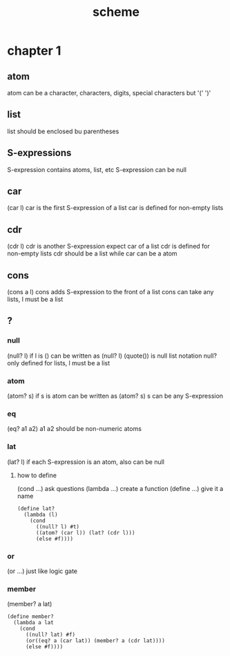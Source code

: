 #+TITLE: scheme
* chapter 1
** atom
atom can be a character, characters, digits, special characters but '(' ')'
** list
list should be enclosed bu parentheses
** S-expressions
S-expression contains atoms, list, etc
S-expression can be null
** car
(car l)
car is the first S-expression of a list
car is defined for non-empty lists
** cdr
(cdr l)
cdr is another S-expression expect car of a list
cdr is defined for non-empty lists
cdr should be a list while car can be a atom
** cons
(cons a l)
cons adds S-expression to the front of a list
cons can take any lists, l must be a list
** ?
*** null
(null? l)
if l is () can be written as (null? l)
(quote()) is null list notation
null? only defined for lists, l must be a list
*** atom
(atom? s)
if s is atom can be written as (atom? s)
s can be any S-expression
*** eq
(eq? a1 a2)
a1 a2 should be non-numeric atoms
*** lat
(lat? l)
if each S-expression is an atom, also can be null
**** how to define
(cond ...) ask questions
(lambda ...) create a function
(define ...) give it a name
#+BEGIN_SRC
(define lat?
  (lambda (l)
    (cond
      ((null? l) #t)
      ((atom? (car l)) (lat? (cdr l)))
      (else #f))))
#+END_SRC
*** or
(or ...)
just like logic gate
*** member
(member? a lat)
#+BEGIN_SRC
(define member?
  (lambda a lat
    (cond
      ((null? lat) #f)
      (or((eq? a (car lat)) (member? a (cdr lat))))
      (else #f))))
#+END_SRC
